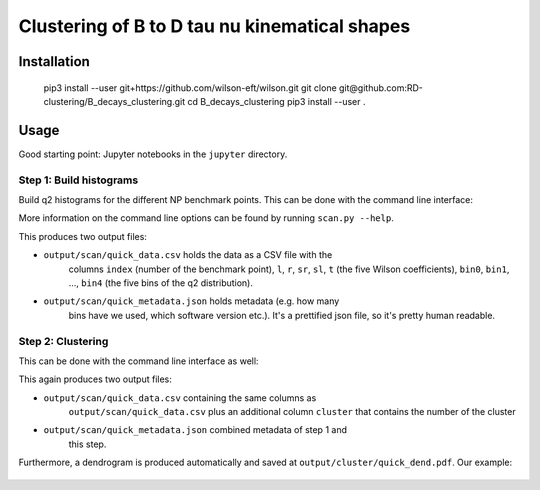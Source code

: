 Clustering of B to D tau nu kinematical shapes |Build Status| |Doc Status|
==========================================================================

.. |Build Status| image:: https://travis-ci.org/RD-clustering/B_decays_clustering.svg?branch=master
   :target: https://travis-ci.org/RD-clustering/B_decays_clustering

.. |Doc Status| image:: https://readthedocs.org/projects/bclustering/badge/?version=latest
   :target: https://bclustering.readthedocs.io/en/latest/
   :alt: Documentation Status



Installation
------------

    pip3 install --user git+https://github.com/wilson-eft/wilson.git
    git clone git@github.com:RD-clustering/B_decays_clustering.git
    cd B_decays_clustering
    pip3 install --user .

Usage
-----

Good starting point: Jupyter notebooks in the ``jupyter`` directory.

Step 1: Build histograms
~~~~~~~~~~~~~~~~~~~~~~~~

Build q2 histograms for the different NP benchmark points.
This can be done with the command line interface:

.. code::bash

    bclustering/bin/scan --np-grid-subdivision 3 --grid-subdivision 5 --output output/scan/quick

More information on the command line options can be found by running
``scan.py --help``.

This produces two output files:

* ``output/scan/quick_data.csv`` holds the data as a CSV file with the 
    columns ``index`` (number of the benchmark point), 
    ``l``, ``r``, ``sr``, ``sl``, ``t`` (the five Wilson coefficients),
    ``bin0``, ``bin1``, ..., ``bin4`` (the five bins of the q2 
    distribution). 
    
* ``output/scan/quick_metadata.json`` holds metadata (e.g. how many
    bins have we used, which software version etc.).
    It's a prettified json file, so it's pretty human readable.


Step 2: Clustering
~~~~~~~~~~~~~~~~~~
    
This can be done with the command line interface as well: 

.. code::bash

    bclustering/bin/cluster --input output/scan/quick.out --output output/cluster/quick

This again produces two output files:

* ``output/scan/quick_data.csv`` containing the same columns as 
    ``output/scan/quick_data.csv`` plus an additional column ``cluster``
    that contains the number of the cluster
    
* ``output/scan/quick_metadata.json`` combined metadata of step 1 and
    this step.
    
Furthermore, a dendrogram is produced automatically and saved at
``output/cluster/quick_dend.pdf``. Our example: 

.. figure:: https://raw.githubusercontent.com/celis/B_decays_clustering/master/readme_assets/quick_dend.png?raw=true)
    :alt: Dendrogram
    :align: center
